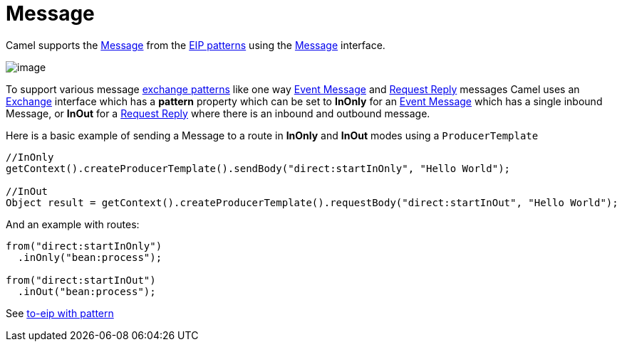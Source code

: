 [[message-eip]]
= Message

Camel supports the
http://www.enterpriseintegrationpatterns.com/Message.html[Message] from
the xref:enterprise-integration-patterns.adoc[EIP patterns] using the
http://camel.apache.org/maven/current/camel-core/apidocs/org/apache/camel/Message.html[Message]
interface.

image::eip/MessageSolution.gif[image]

To support various message xref:exchange-pattern.adoc[exchange patterns]
like one way xref:event-message.adoc[Event Message] and
xref:requestReply-eip.adoc[Request Reply] messages Camel uses an
xref:exchange.adoc[Exchange] interface which has a *pattern* property
which can be set to *InOnly* for an xref:event-message.adoc[Event
Message] which has a single inbound Message, or *InOut* for a
xref:requestReply-eip.adoc[Request Reply] where there is an inbound and
outbound message.

Here is a basic example of sending a Message to a route in *InOnly* and
*InOut* modes using a `ProducerTemplate`

[source,java]
----
//InOnly
getContext().createProducerTemplate().sendBody("direct:startInOnly", "Hello World");

//InOut
Object result = getContext().createProducerTemplate().requestBody("direct:startInOut", "Hello World");
----

And an example with routes:

[source,java]
----
from("direct:startInOnly")
  .inOnly("bean:process");

from("direct:startInOut")
  .inOut("bean:process");
----

See xref:to-eip.adoc[to-eip with pattern]
